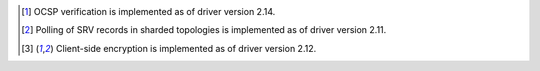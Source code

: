 .. list-table::
   :header-rows: 1
   :stub-columns: 1
   :class: compatibility-large no-padding

   * - Ruby Driver
     - MongoDB 8.0
     - MongoDB 7.0
     - MongoDB 6.0
     - MongoDB 5.0
     - MongoDB 4.4
     - MongoDB 4.2

   * - 2.21
     - ✓
     - ✓
     - ✓
     - ✓
     - ✓
     - ✓

   * - 2.19 to 2.20
     -
     - ✓
     - ✓
     - ✓
     - ✓
     - ✓

   * - 2.18
     -
     -
     - ✓
     - ✓
     - ✓
     - ✓

     * - 2.17
     -
     -
     -
     - ✓
     - ✓
     - ✓

   * - 2.16
     -
     -
     -
     - ✓
     - ✓
     - ✓

   * - 2.14 to 2.15
     -
     -
     -
     -
     - ✓
     - ✓

   * - 2.13
     -
     -
     -
     -
     - ✓ [#ocsp]_
     - ✓

   * - 2.12
     -
     -
     -
     -
     -
     - ✓

   * - 2.11
     -
     -
     -
     -
     -
     - ✓ [#client-side-encryption]_

   * - 2.10
     -
     -
     -
     -
     -
     - ✓ [#srv-polling]_ [#client-side-encryption]_

.. [#ocsp] OCSP verification is implemented as of driver version 2.14.
.. [#srv-polling] Polling of SRV records in sharded topologies is
   implemented as of driver version 2.11.
.. [#client-side-encryption] Client-side encryption is implemented as of
   driver version 2.12.